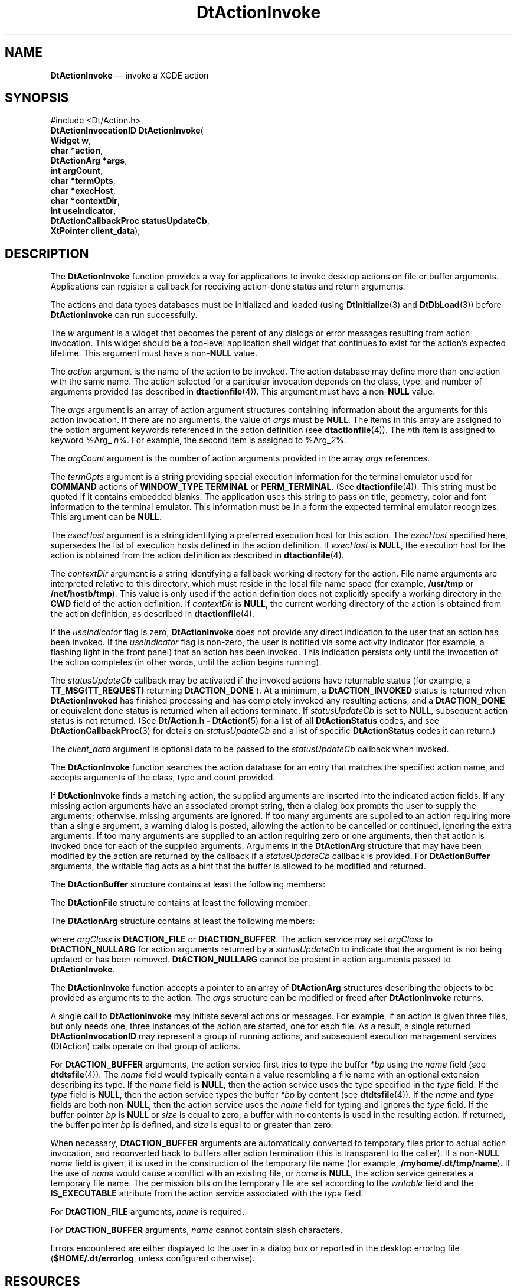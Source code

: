 '\" t
...\" ActionIn.sgm /main/10 1996/09/08 20:02:14 rws $
.de P!
.fl
\!!1 setgray
.fl
\\&.\"
.fl
\!!0 setgray
.fl			\" force out current output buffer
\!!save /psv exch def currentpoint translate 0 0 moveto
\!!/showpage{}def
.fl			\" prolog
.sy sed -e 's/^/!/' \\$1\" bring in postscript file
\!!psv restore
.
.de pF
.ie     \\*(f1 .ds f1 \\n(.f
.el .ie \\*(f2 .ds f2 \\n(.f
.el .ie \\*(f3 .ds f3 \\n(.f
.el .ie \\*(f4 .ds f4 \\n(.f
.el .tm ? font overflow
.ft \\$1
..
.de fP
.ie     !\\*(f4 \{\
.	ft \\*(f4
.	ds f4\"
'	br \}
.el .ie !\\*(f3 \{\
.	ft \\*(f3
.	ds f3\"
'	br \}
.el .ie !\\*(f2 \{\
.	ft \\*(f2
.	ds f2\"
'	br \}
.el .ie !\\*(f1 \{\
.	ft \\*(f1
.	ds f1\"
'	br \}
.el .tm ? font underflow
..
.ds f1\"
.ds f2\"
.ds f3\"
.ds f4\"
.ta 8n 16n 24n 32n 40n 48n 56n 64n 72n 
.TH "DtActionInvoke" "library call"
.SH "NAME"
\fBDtActionInvoke\fP \(em invoke a XCDE action
.SH "SYNOPSIS"
.PP
.nf
#include <Dt/Action\&.h>
\fBDtActionInvocationID \fBDtActionInvoke\fP\fR(
\fBWidget \fBw\fR\fR,
\fBchar *\fBaction\fR\fR,
\fBDtActionArg *\fBargs\fR\fR,
\fBint \fBargCount\fR\fR,
\fBchar *\fBtermOpts\fR\fR,
\fBchar *\fBexecHost\fR\fR,
\fBchar *\fBcontextDir\fR\fR,
\fBint \fBuseIndicator\fR\fR,
\fBDtActionCallbackProc \fBstatusUpdateCb\fR\fR,
\fBXtPointer \fBclient_data\fR\fR);
.fi
.SH "DESCRIPTION"
.PP
The \fBDtActionInvoke\fP function provides a way for
applications to invoke desktop actions on file or buffer arguments\&. Applications
can register a callback for receiving action-done status and return arguments\&.
.PP
The actions and data types databases must be initialized and loaded
(using \fBDtInitialize\fP(3) and \fBDtDbLoad\fP(3))
before \fBDtActionInvoke\fP can run successfully\&.
.PP
The \fIw\fP argument is a widget that becomes
the parent of any dialogs or error messages resulting from action invocation\&.
This widget should be a top-level application shell widget that continues
to exist for the action\&'s expected lifetime\&. This argument must have a non-\fBNULL\fP value\&.
.PP
The \fIaction\fP argument is the name of
the action to be invoked\&. The action database may define more than one action
with the same name\&. The action selected for a particular invocation depends
on the class, type, and number of arguments provided (as described in  \fBdtactionfile\fP(4))\&. This
argument must have a non-\fBNULL\fP value\&.
.PP
The \fIargs\fP argument is an array of action
argument structures containing information about the arguments for this action
invocation\&. If there are no arguments, the value of \fIargs\fP must be \fBNULL\fP\&. The
items in this array are assigned to the option argument keywords referenced
in the action definition (see \fBdtactionfile\fP(4))\&. The
\fIn\fPth item is assigned to keyword %Arg_ \fIn\fP%\&. For example, the second item is assigned to %Arg_\fI2\fP%\&.
.PP
The \fIargCount\fP argument is the number of action arguments
provided in the array \fIargs\fP references\&.
.PP
The \fItermOpts\fP argument is a string providing special
execution information for the terminal emulator used for \fBCOMMAND\fP actions of \fBWINDOW_TYPE\fP \fBTERMINAL\fP or \fBPERM_TERMINAL\fP\&. (See \fBdtactionfile\fP(4))\&. This
string must be quoted if it contains embedded blanks\&. The application uses
this string to pass on title, geometry, color and font information to the
terminal emulator\&. This information must be in a form the expected terminal
emulator recognizes\&. This argument can be \fBNULL\fP\&.
.PP
The \fIexecHost\fP argument is a string identifying a
preferred execution host for this action\&. The \fIexecHost\fP
specified here, supersedes the list of execution hosts defined in the action
definition\&. If \fIexecHost\fP is \fBNULL\fP, the execution host for the action is obtained from the
action definition as described in \fBdtactionfile\fP(4)\&. 
.PP
The \fIcontextDir\fP argument is a string identifying
a fallback working directory for the action\&. File name arguments are interpreted
relative to this directory, which must reside in the local file name space
(for example, \fB/usr/tmp\fP or \fB/net/hostb/tmp\fP)\&.
This value is only used if the action definition does not explicitly specify
a working directory in the \fBCWD\fP field
of the action definition\&. If \fIcontextDir\fP is \fBNULL\fP, the current working directory of the action
is obtained from the action definition, as described in  \fBdtactionfile\fP(4)\&. 
.PP
If the \fIuseIndicator\fP flag is zero, \fBDtActionInvoke\fP does not provide any direct indication to the user that an action
has been invoked\&. If the \fIuseIndicator\fP flag is non-zero,
the user is notified via some activity indicator (for example, a flashing
light in the front panel) that an action has been invoked\&. This indication
persists only until the invocation of the action completes (in other words,
until the action begins running)\&.
.PP
The \fIstatusUpdateCb\fP callback may be activated if
the invoked actions have returnable status (for example, a \fBTT_MSG(TT_REQUEST)\fP returning \fBDtACTION_DONE\fP )\&. At a minimum, a \fBDtACTION_INVOKED\fP status is returned when \fBDtActionInvoked\fP
has finished processing and has completely invoked any resulting actions,
and a \fBDtACTION_DONE\fP or equivalent
done status is returned when all actions terminate\&. If \fIstatusUpdateCb\fP is set to \fBNULL\fP, subsequent
action status is not returned\&. (See \fBDt/Action\&.h - DtAction\fP(5)
for a list of all \fBDtActionStatus\fR codes,
and see \fBDtActionCallbackProc\fP(3) for details on \fIstatusUpdateCb\fP and a list of specific \fBDtActionStatus\fR codes it can return\&.)
.PP
The \fIclient_data\fP argument is optional
data to be passed to the \fIstatusUpdateCb\fP callback when
invoked\&.
.PP
The \fBDtActionInvoke\fP function searches the action
database for an entry that matches the specified action name, and accepts
arguments of the class, type and count provided\&.
.PP
If \fBDtActionInvoke\fP finds a matching action, the
supplied arguments are inserted into the indicated action fields\&. If any missing
action arguments have an associated prompt string, then a dialog box prompts
the user to supply the arguments; otherwise, missing arguments are ignored\&.
If too many arguments are supplied to an action requiring more than a single
argument, a warning dialog is posted, allowing the action to be cancelled
or continued, ignoring the extra arguments\&. If too many arguments are supplied
to an action requiring zero or one arguments, then that action is invoked
once for each of the supplied arguments\&. Arguments in the \fBDtActionArg\fR structure that may have been modified by the action
are returned by the callback if a \fIstatusUpdateCb\fP callback
is provided\&. For \fBDtActionBuffer\fR arguments,
the writable flag acts as a hint that the buffer is allowed to be modified
and returned\&.
.PP
The \fBDtActionBuffer\fR structure
contains at least the following members:
.TS
tab();
l l l.
\f(CWvoid\fP\f(CW*bp\fPlocation of buffer
\f(CWint\fP\f(CWsize\fPsize of buffer in bytes
\f(CWchar\fP\f(CW*type\fPoptional type of buffer
\f(CWchar\fP\f(CW*name\fPoptional name of buffer
\f(CWBoolean\fP\f(CWwritable\fPT{
action is allowed to modify and return the buffer
T}
.TE
.PP
The \fBDtActionFile\fR structure contains
at least the following member:
.TS
tab();
l l l.
\f(CWchar\fP\f(CW*name\fPname of file
.TE
.PP
The \fBDtActionArg\fR structure contains
at least the following members:
.TS
tab();
l l l.
\f(CWint\fP\f(CWargClass\fPT{
see argument class types ( \fBARG_CLASS\fP
field)
T}
\f(CWDtActionFile\fP\f(CWu\&.file\fPunion to a DtActionFile structure
\f(CWDtActionBuffer\fP\f(CWu\&.buffer\fPunion to a DtActionBuffer structure
.TE
.PP
where \fIargClass\fP is \fBDtACTION_FILE\fP or \fBDtACTION_BUFFER\fP\&. The action service may set \fIargClass\fP to \fBDtACTION_NULLARG\fP for action arguments returned
by a \fIstatusUpdateCb\fP to indicate that the argument is
not being updated or has been removed\&. \fBDtACTION_NULLARG\fP cannot be present in action arguments passed to \fBDtActionInvoke\fP\&.
.PP
The \fBDtActionInvoke\fP function accepts a pointer to
an array of \fBDtActionArg\fR structures
describing the objects to be provided as arguments to the action\&. The
\fIargs\fP structure can be modified or freed after \fBDtActionInvoke\fP returns\&.
.PP
A single call to \fBDtActionInvoke\fP may initiate several
actions or messages\&. For example, if an action is given three files, but only
needs one, three instances of the action are started, one for each file\&. As
a result, a single returned \fBDtActionInvocationID\fR may represent a group of running actions, and subsequent execution
management services (DtAction) calls operate on that group
of actions\&.
.PP
For \fBDtACTION_BUFFER\fP arguments,
the action service first tries to type the buffer \fI*bp\fP
using the \fIname\fP field (see  \fBdtdtsfile\fP(4))\&. The
\fIname\fP field would typically contain a value resembling
a file name with an optional extension describing its type\&. If the
\fIname\fP field is \fBNULL\fP,
then the action service uses the type specified in the \fItype\fP field\&. If the \fItype\fP field is \fBNULL\fP, then the action service types the buffer \fI*bp\fP by content (see \fBdtdtsfile\fP(4))\&. If
the \fIname\fP and \fItype\fP
fields are both non-\fBNULL\fP,
then the action service uses the \fIname\fP field
for typing and ignores the \fItype\fP field\&. If
the buffer pointer \fIbp\fP is \fBNULL\fP or \fIsize\fP is equal to zero,
a buffer with no contents is used in the resulting action\&. If returned, the
buffer pointer \fIbp\fP is defined, and \fIsize\fP is equal to or greater than zero\&.
.PP
When necessary, \fBDtACTION_BUFFER\fP
arguments are automatically converted to temporary files prior to actual action
invocation, and reconverted back to buffers after action termination (this
is transparent to the caller)\&. If a non-\fBNULL\fP \fIname\fP field is given, it is
used in the construction of the temporary file name (for example, \fB/myhome/\&.dt/tmp/name\fP)\&. If the use of \fIname\fP
would cause a conflict with an existing file, or \fIname\fP is \fBNULL\fP, the action
service generates a temporary file name\&. The permission bits on the temporary
file are set according to the \fIwritable\fP field and the \fBIS_EXECUTABLE\fP attribute from the action service
associated with the \fItype\fP field\&.
.PP
For \fBDtACTION_FILE\fP arguments,
\fIname\fP is required\&.
.PP
For \fBDtACTION_BUFFER\fP arguments,
\fIname\fP cannot contain slash characters\&.
.PP
Errors encountered are either displayed to the user in a dialog box
or reported in the desktop errorlog file (\fB$HOME/\&.dt/errorlog\fP,
unless configured otherwise)\&.
.SH "RESOURCES"
.PP
This section describes the X11 resources the \fBDtActionInvoke\fP function recognizes\&. The resource class string always begins with
an upper-case letter\&. The corresponding resource name string begins with the
lower case of the same letter\&. These resources can be defined for all clients
using the Action Library API by specifying \fB*resourceName: value\fP\&. For
example, to set the terminal emulator to \fBxterm\fP(1) for all
clients, the application can use \fB*localTerminal: xterm\fP\&.
The resources can also be defined on a per client basis\&. For example, it can
use \fBDtfile*localTerminal: xterm\fP to set the terminal emulator
to \fBxterm\fP(1) for the \fBdtfile\fP client only\&.
(See \fBdtactionfile\fP(4))\&. 
.TS
tab();
lw(1.865427i) cw(1.769147i) cw(0.890591i) cw(0.974836i)
lw(1.865427i) lw(1.769147i) lw(0.890591i) lw(0.974836i).
\fBX11 Resources\fP
\fBName\fP\fBClass\fP\fBValue Type\fP\fBDefault\fP
\fBlocalterminal\fP\fBLocalTerminal\fP\fBstring\fP``Dtterm\&'\&'
\fBremoteTerminals\fP\fBRemoteTerminals\fP\fBstring\fP``Dtterm\&'\&'
\fBwaitTime\fP\fBWaitTime\fP\fBnumber\fP3
.TE
.IP "\fBLocalTerminal\fP" 10
Defines an alternative local terminal emulator for Command actions of \fBWINDOW_TYPE\fP \fBTERMINAL\fP or \fBPERM_TERMINAL\fP to
use\&. The default terminal emulator is \fBdtterm\fP(1)\&.
.IP "\fBRemoteTerminals\fP" 10
Defines a comma-separated list of host and terminal emulator pairs\&.
When a remote \fBCOMMAND\fP action is
executed on one of the hosts in the list, the terminal emulator associated
with that host is used for that command\&. The list is passed to the terminal
emulator using the \fB-e\fP argument\&. (Thus, if another
terminal emulator than \fBdtterm\fP is used, it must support
the \fB-e\fP argument\&. See \fBxterm\fP(1)\&. 
.IP "\fBWaitTime\fP" 10
Used to assign an alternative integer value, in seconds, to the threshold
successful return time interval\&. If a \fBCOMMAND\fP action of \fBWINDOW_TYPE\fP \fBTERMINAL\fP fails, the terminal emulator may be
unmapped before the user has a chance to read the standard error from the
failed command\&. This resource provides a workaround to this problem\&. If a \fBTERMINAL\fP window command exits before \fBWaitTime\fP seconds have elapsed, the terminal emulator window is forced
to remain open, as if it were of \fBTYPE\fP \fBPERM_TERMINAL\fP\&. The default value of \fBWaitTime\fP is 3 seconds\&.
.SH "RETURN VALUE"
.PP
Upon successful completion, the \fBDtActionInvoke\fP
function returns a \fBDtActionInvocationID\fR\&.
The ID can be used in subsequent execution management services (DtAction) calls
to manipulate the actions while they are running\&. \fBDtActionInvocationID\fRs are only recycled after many have been
generated\&.
.SH "APPLICATION USAGE"
.PP
The caller should allocate space for the array of structures describing
the objects to be provided as arguments to the action\&. The caller can free
the memory after \fBDtActionInvoke\fP returns\&.
.PP
Since \fBDtActionInvoke\fP spawns subprocesses to start
local actions, the caller should use \fBwaitpid\fP(2) instead
of \fBwait\fP(2) to distinguish between processes started by
the action service and those the caller starts\&.
.SH "EXAMPLES"
.PP
Given the following action definition:
.PP
.nf
\f(CWACTION Edit
{
        LABEL           "Text Edit Action"
        ARG_CLASS       BUFFER, FILE
        ARG_TYPE        TEXT
        TYPE            COMMAND
        WINDOW_TYPE     TERMINAL
        EXEC_STRING     "textedit %Args%"
        DESCRIPTION     This action invokes the "textedit" command on
                        an arbitrary number of arguments\&.  A terminal
                        emulator is provided for this action\&'s I/O\&.
                        EXEC_HOST and CWD are not specified so the
                        defaults are used for both quantities\&.
}\fR
.fi
.PP
.PP
The following call invokes the action
\fBEdit\fP on the arguments
\fIaap\fP supplies:
.PP
.nf
\f(CW        DtActionInvoke(w, "Edit", aap, 3, NULL, NULL, NULL, 1,
                       myCallback, myClientData);\fR
.fi
.PP
.PP
The working directory for the action defaults to the current working
directory\&.
The execution host is the default execution host\&.
.PP
If the variable
\fIaap\fP points to an array of
\fBActionArg\fP data structures
containing the following information:
.PP
.nf
\f(CW{
        argClass = DtACTION_FILE;
        struct {
            name="/myhome/file1\&.txt";
        } file;
}\fR
.fi
.PP
.PP
.nf
\f(CW{
        argClass = DtACTION_FILE;
        struct {
            name="file2\&.txt";
        } file;
}\fR
.fi
.PP
.PP
.nf
\f(CW{
        argClass = DtACTION_BUFFER;
        struct {
            bp=(void *) myEditBuffer;
            size=lengthOfMyEditBuffer;
            type=NULL;
            name="Doc1\&.txt"
            writable=TRUE;
        } buffer;
}\fR
.fi
.PP
.PP
and the current working directory is
\fB/cwd\fP, then the
\fBEdit\fP action results in the execution string:
.PP
.nf
\f(CWtextedit /myhome/file1\&.txt /cwd/file2\&.txt /myhome/\&.dt/tmp/Doc1\&.txt\fR
.fi
.PP
.PP
When the action completes,
\fImyCallback\fP is called and
the callback returns the buffer argument\&.
.SH "SEE ALSO"
.PP
\fBDt/Action\&.h - DtAction\fP(5),  \fBxterm\fP(1), \fBXtFree\fP(3), \fBXtMalloc\fP(3), \fBDtDbLoad\fP(3), \fBDtInitialize\fP(3), \fBDtActionCallbackProc\fP(3), \fBdtactionfile\fP(4), \fBdtdtfile\fP(4), \fBdtdtsfile\fP(4)\&. 
...\" created by instant / docbook-to-man, Sun 02 Sep 2012, 09:40
